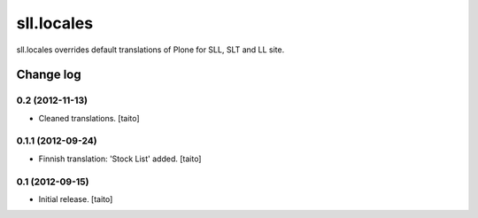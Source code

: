 ===========
sll.locales
===========

sll.locales overrides default translations of Plone for SLL, SLT and LL site.

Change log
----------

0.2 (2012-11-13)
================

- Cleaned translations. [taito]

0.1.1 (2012-09-24)
==================

- Finnish translation: 'Stock List' added. [taito]

0.1 (2012-09-15)
================

- Initial release. [taito]
